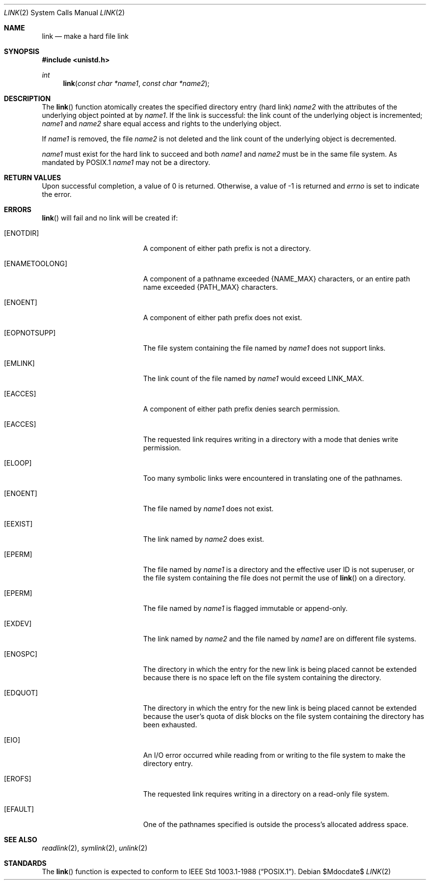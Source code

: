 .\"	$OpenBSD: src/lib/libc/sys/link.2,v 1.16 2007/05/31 19:19:32 jmc Exp $
.\"	$NetBSD: link.2,v 1.7 1995/02/27 12:34:01 cgd Exp $
.\"
.\" Copyright (c) 1980, 1991, 1993
.\"	The Regents of the University of California.  All rights reserved.
.\"
.\" Redistribution and use in source and binary forms, with or without
.\" modification, are permitted provided that the following conditions
.\" are met:
.\" 1. Redistributions of source code must retain the above copyright
.\"    notice, this list of conditions and the following disclaimer.
.\" 2. Redistributions in binary form must reproduce the above copyright
.\"    notice, this list of conditions and the following disclaimer in the
.\"    documentation and/or other materials provided with the distribution.
.\" 3. Neither the name of the University nor the names of its contributors
.\"    may be used to endorse or promote products derived from this software
.\"    without specific prior written permission.
.\"
.\" THIS SOFTWARE IS PROVIDED BY THE REGENTS AND CONTRIBUTORS ``AS IS'' AND
.\" ANY EXPRESS OR IMPLIED WARRANTIES, INCLUDING, BUT NOT LIMITED TO, THE
.\" IMPLIED WARRANTIES OF MERCHANTABILITY AND FITNESS FOR A PARTICULAR PURPOSE
.\" ARE DISCLAIMED.  IN NO EVENT SHALL THE REGENTS OR CONTRIBUTORS BE LIABLE
.\" FOR ANY DIRECT, INDIRECT, INCIDENTAL, SPECIAL, EXEMPLARY, OR CONSEQUENTIAL
.\" DAMAGES (INCLUDING, BUT NOT LIMITED TO, PROCUREMENT OF SUBSTITUTE GOODS
.\" OR SERVICES; LOSS OF USE, DATA, OR PROFITS; OR BUSINESS INTERRUPTION)
.\" HOWEVER CAUSED AND ON ANY THEORY OF LIABILITY, WHETHER IN CONTRACT, STRICT
.\" LIABILITY, OR TORT (INCLUDING NEGLIGENCE OR OTHERWISE) ARISING IN ANY WAY
.\" OUT OF THE USE OF THIS SOFTWARE, EVEN IF ADVISED OF THE POSSIBILITY OF
.\" SUCH DAMAGE.
.\"
.\"     @(#)link.2	8.3 (Berkeley) 1/12/94
.\"
.Dd $Mdocdate$
.Dt LINK 2
.Os
.Sh NAME
.Nm link
.Nd make a hard file link
.Sh SYNOPSIS
.Fd #include <unistd.h>
.Ft int
.Fn link "const char *name1" "const char *name2"
.Sh DESCRIPTION
The
.Fn link
function atomically creates the specified directory entry (hard link)
.Fa name2
with the attributes of the underlying object pointed at by
.Fa name1 .
If the link is successful: the link count of the underlying object
is incremented;
.Fa name1
and
.Fa name2
share equal access and rights to the underlying object.
.Pp
If
.Fa name1
is removed, the file
.Fa name2
is not deleted and the link count of the underlying object is decremented.
.Pp
.Fa name1
must exist for the hard link to succeed and both
.Fa name1
and
.Fa name2
must be in the same file system.
As mandated by POSIX.1
.Fa name1
may not be a directory.
.Sh RETURN VALUES
Upon successful completion, a value of 0 is returned.
Otherwise, a value of \-1 is returned and
.Va errno
is set to indicate the error.
.Sh ERRORS
.Fn link
will fail and no link will be created if:
.Bl -tag -width Er
.It Bq Er ENOTDIR
A component of either path prefix is not a directory.
.It Bq Er ENAMETOOLONG
A component of a pathname exceeded
.Dv {NAME_MAX}
characters, or an entire path name exceeded
.Dv {PATH_MAX}
characters.
.It Bq Er ENOENT
A component of either path prefix does not exist.
.It Bq Er EOPNOTSUPP
The file system containing the file named by
.Fa name1
does not support links.
.It Bq Er EMLINK
The link count of the file named by
.Fa name1
would exceed
.Dv LINK_MAX .
.It Bq Er EACCES
A component of either path prefix denies search permission.
.It Bq Er EACCES
The requested link requires writing in a directory with a mode
that denies write permission.
.It Bq Er ELOOP
Too many symbolic links were encountered in translating one of the pathnames.
.It Bq Er ENOENT
The file named by
.Fa name1
does not exist.
.It Bq Er EEXIST
The link named by
.Fa name2
does exist.
.It Bq Er EPERM
The file named by
.Fa name1
is a directory and the effective
user ID is not superuser,
or the file system containing the file does not permit the use of
.Fn link
on a directory.
.It Bq Er EPERM
The file named by
.Fa name1
is flagged immutable or append-only.
.It Bq Er EXDEV
The link named by
.Fa name2
and the file named by
.Fa name1
are on different file systems.
.It Bq Er ENOSPC
The directory in which the entry for the new link is being placed
cannot be extended because there is no space left on the file
system containing the directory.
.It Bq Er EDQUOT
The directory in which the entry for the new link
is being placed cannot be extended because the
user's quota of disk blocks on the file system
containing the directory has been exhausted.
.It Bq Er EIO
An I/O error occurred while reading from or writing to
the file system to make the directory entry.
.It Bq Er EROFS
The requested link requires writing in a directory on a read-only file
system.
.It Bq Er EFAULT
One of the pathnames specified
is outside the process's allocated address space.
.El
.Sh SEE ALSO
.Xr readlink 2 ,
.Xr symlink 2 ,
.Xr unlink 2
.Sh STANDARDS
The
.Fn link
function is expected to conform to
.St -p1003.1-88 .
